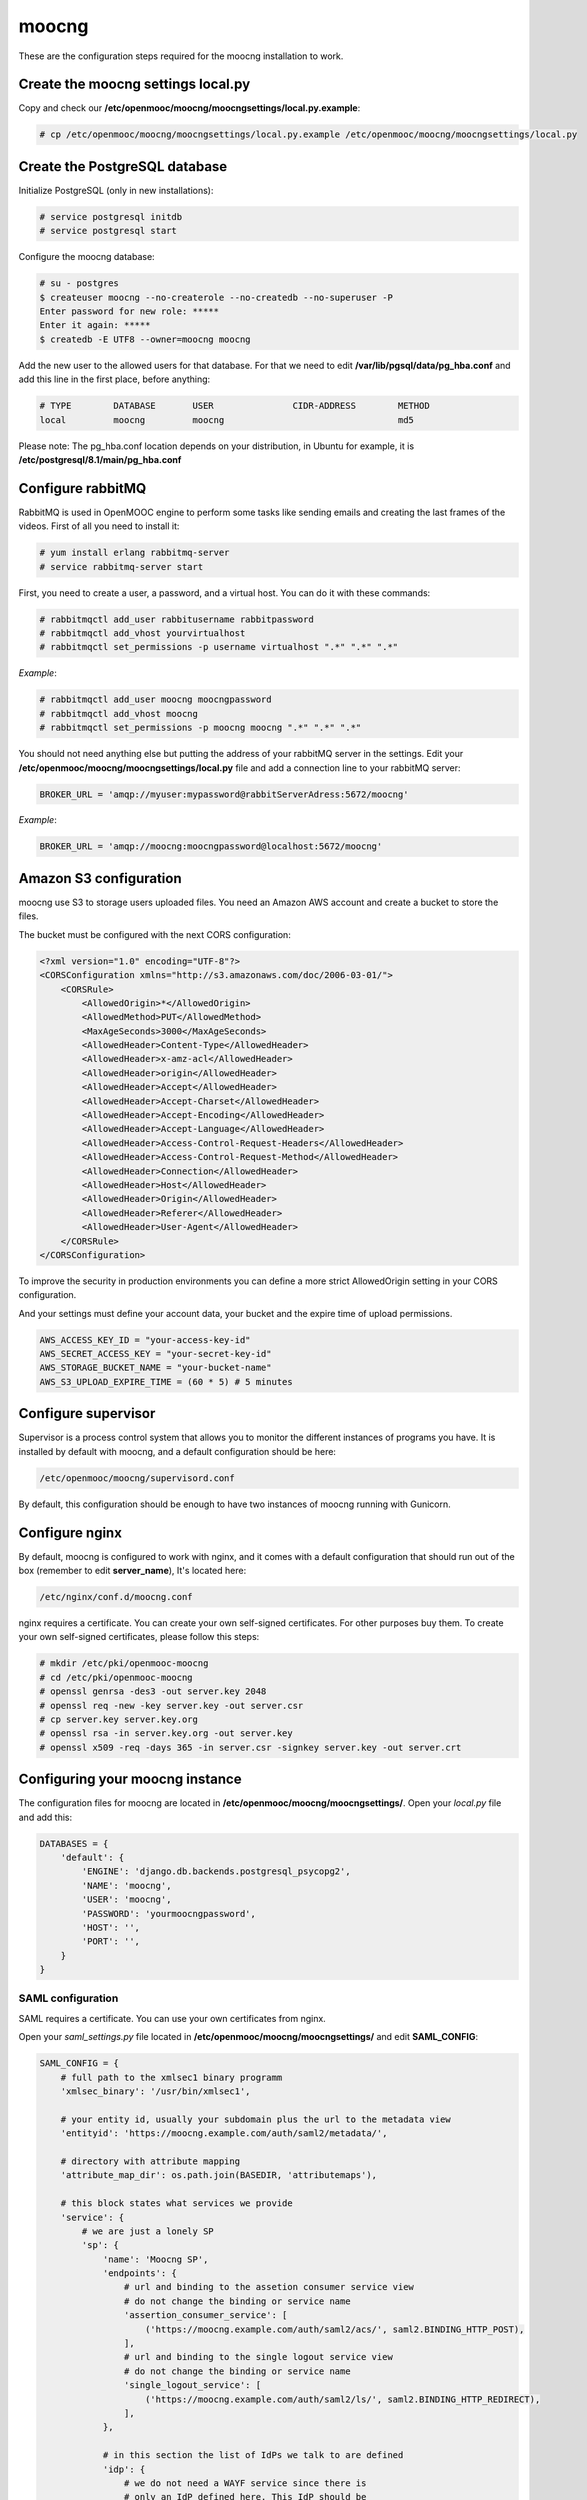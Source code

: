 moocng
======

These are the configuration steps required for the moocng installation to work.

Create the moocng settings local.py
-----------------------------------

Copy and check our **/etc/openmooc/moocng/moocngsettings/local.py.example**:

.. code-block:: none

    # cp /etc/openmooc/moocng/moocngsettings/local.py.example /etc/openmooc/moocng/moocngsettings/local.py


Create the PostgreSQL database
------------------------------

Initialize PostgreSQL (only in new installations):

.. code-block:: none

    # service postgresql initdb
    # service postgresql start

Configure the moocng database:

.. code-block:: none

    # su - postgres
    $ createuser moocng --no-createrole --no-createdb --no-superuser -P
    Enter password for new role: *****
    Enter it again: *****
    $ createdb -E UTF8 --owner=moocng moocng

Add the new user to the allowed users for that database. For that we need to
edit **/var/lib/pgsql/data/pg_hba.conf** and add this line in the first place,
before anything:

.. code-block:: none

    # TYPE        DATABASE       USER               CIDR-ADDRESS        METHOD
    local         moocng         moocng                                 md5

Please note: The pg_hba.conf location depends on your distribution, in Ubuntu
for example, it is **/etc/postgresql/8.1/main/pg_hba.conf**

Configure rabbitMQ
------------------

RabbitMQ is used in OpenMOOC engine to perform some tasks like sending emails
and creating the last frames of the videos. First of all you need to install it:

.. code-block:: none

    # yum install erlang rabbitmq-server
    # service rabbitmq-server start

First, you need to create a user, a password, and a virtual host. You can do it
with these commands:

.. code-block:: none

    # rabbitmqctl add_user rabbitusername rabbitpassword
    # rabbitmqctl add_vhost yourvirtualhost
    # rabbitmqctl set_permissions -p username virtualhost ".*" ".*" ".*"

*Example*:

.. code-block:: none

    # rabbitmqctl add_user moocng moocngpassword
    # rabbitmqctl add_vhost moocng
    # rabbitmqctl set_permissions -p moocng moocng ".*" ".*" ".*"

You should not need anything else but putting the address of your rabbitMQ server
in the settings. Edit your **/etc/openmooc/moocng/moocngsettings/local.py** file
and add a connection line to your rabbitMQ server:

.. code-block:: python

    BROKER_URL = 'amqp://myuser:mypassword@rabbitServerAdress:5672/moocng'

*Example*:

.. code-block:: python

    BROKER_URL = 'amqp://moocng:moocngpassword@localhost:5672/moocng'

Amazon S3 configuration
-----------------------

moocng use S3 to storage users uploaded files. You need an Amazon AWS account
and create a bucket to store the files.

The bucket must be configured with the next CORS configuration:

.. code-block:: xml

    <?xml version="1.0" encoding="UTF-8"?>
    <CORSConfiguration xmlns="http://s3.amazonaws.com/doc/2006-03-01/">
        <CORSRule>
            <AllowedOrigin>*</AllowedOrigin>
            <AllowedMethod>PUT</AllowedMethod>
            <MaxAgeSeconds>3000</MaxAgeSeconds>
            <AllowedHeader>Content-Type</AllowedHeader>
            <AllowedHeader>x-amz-acl</AllowedHeader>
            <AllowedHeader>origin</AllowedHeader>
            <AllowedHeader>Accept</AllowedHeader>
            <AllowedHeader>Accept-Charset</AllowedHeader>
            <AllowedHeader>Accept-Encoding</AllowedHeader>
            <AllowedHeader>Accept-Language</AllowedHeader>
            <AllowedHeader>Access-Control-Request-Headers</AllowedHeader>
            <AllowedHeader>Access-Control-Request-Method</AllowedHeader>
            <AllowedHeader>Connection</AllowedHeader>
            <AllowedHeader>Host</AllowedHeader>
            <AllowedHeader>Origin</AllowedHeader>
            <AllowedHeader>Referer</AllowedHeader>
            <AllowedHeader>User-Agent</AllowedHeader>
        </CORSRule>
    </CORSConfiguration>

To improve the security in production environments you can define a more strict
AllowedOrigin setting in your CORS configuration.

And your settings must define your account data, your bucket and the expire
time of upload permissions.

.. code-block:: python

    AWS_ACCESS_KEY_ID = "your-access-key-id"
    AWS_SECRET_ACCESS_KEY = "your-secret-key-id"
    AWS_STORAGE_BUCKET_NAME = "your-bucket-name"
    AWS_S3_UPLOAD_EXPIRE_TIME = (60 * 5) # 5 minutes

Configure supervisor
--------------------

Supervisor is a process control system that allows you to monitor the different
instances of programs you have. It is installed by default with moocng, and a default configuration should be here:

.. code-block:: none

    /etc/openmooc/moocng/supervisord.conf

By default, this configuration should be enough to have two instances of moocng
running with Gunicorn.

.. code-block:: none
    # sevice supervisord start

Configure nginx
---------------

By default, moocng is configured to work with nginx, and it comes with a default
configuration that should run out of the box (remember to edit **server_name**),
It's located here:

.. code-block:: none

    /etc/nginx/conf.d/moocng.conf

nginx requires a certificate. You can create your own self-signed certificates.
For other purposes buy them. To create your own self-signed certificates, please
follow this steps:

.. code-block :: none

    # mkdir /etc/pki/openmooc-moocng
    # cd /etc/pki/openmooc-moocng
    # openssl genrsa -des3 -out server.key 2048
    # openssl req -new -key server.key -out server.csr
    # cp server.key server.key.org
    # openssl rsa -in server.key.org -out server.key
    # openssl x509 -req -days 365 -in server.csr -signkey server.key -out server.crt

.. code-block:: none
    # sevice nginx start

Configuring your moocng instance
--------------------------------

The configuration files for moocng are located in
**/etc/openmooc/moocng/moocngsettings/**. Open your *local.py* file and add this:

.. code-block:: python

    DATABASES = {
        'default': {
            'ENGINE': 'django.db.backends.postgresql_psycopg2',
            'NAME': 'moocng',
            'USER': 'moocng',
            'PASSWORD': 'yourmoocngpassword',
            'HOST': '',
            'PORT': '',
        }
    }

SAML configuration
..................

SAML requires a certificate. You can use your own certificates from nginx.

Open your *saml_settings.py* file located in
**/etc/openmooc/moocng/moocngsettings/** and edit **SAML_CONFIG**:

.. code-block:: python

	SAML_CONFIG = {
	    # full path to the xmlsec1 binary programm
	    'xmlsec_binary': '/usr/bin/xmlsec1',

	    # your entity id, usually your subdomain plus the url to the metadata view
	    'entityid': 'https://moocng.example.com/auth/saml2/metadata/',

	    # directory with attribute mapping
	    'attribute_map_dir': os.path.join(BASEDIR, 'attributemaps'),

	    # this block states what services we provide
	    'service': {
		# we are just a lonely SP
		'sp': {
		    'name': 'Moocng SP',
		    'endpoints': {
			# url and binding to the assetion consumer service view
			# do not change the binding or service name
			'assertion_consumer_service': [
			    ('https://moocng.example.com/auth/saml2/acs/', saml2.BINDING_HTTP_POST),
			],
			# url and binding to the single logout service view
			# do not change the binding or service name
			'single_logout_service': [
			    ('https://moocng.example.com/auth/saml2/ls/', saml2.BINDING_HTTP_REDIRECT),
			],
		    },

		    # in this section the list of IdPs we talk to are defined
		    'idp': {
			# we do not need a WAYF service since there is
			# only an IdP defined here. This IdP should be
			# present in our metadata

			# the keys of this dictionary are entity ids
			'https://idp.example.com/simplesaml/saml2/idp/metadata.php': {
			    'single_sign_on_service': {
				saml2.BINDING_HTTP_REDIRECT: 'https://idp.example.com/simplesaml/saml2/idp/SSOService.php',
			    },
			    'single_logout_service': {
				saml2.BINDING_HTTP_REDIRECT: 'https://idp.example.com/simplesaml/saml2/idp/SingleLogoutService.php',
			    },
			},
		    },
		},
	    },

	    # where the remote metadata is stored
	    'metadata': {
		'local': ['/etc/openmooc/moocng/moocngsettings/remote_metadata.xml'],
	    },

	    # set to 1 to output debugging information
	    'debug': 0,

	    # certificate
	    'key_file': '/etc/pki/openmooc-moocng/server.key',   # private part
	    'cert_file': '/etc/pki/openmooc-moocng/server.crt',  # public part

	    # own metadata settings
	    'contact_person': [
		{'given_name': 'Sysadmin',
		'sur_name': '',
		'company': 'Example CO',
		'email_address': 'sysadmin@example.com',
		'contact_type': 'technical'},
		{'given_name': 'Boss',
		'sur_name': '',
		'company': 'Example CO',
		'email_address': 'admin@example.com',
		'contact_type': 'administrative'},
	    ],

	    # you can set multilanguage information here
	    'organization': {
		'name': [('Example CO', 'es'), ('Example CO', 'en')],
		'display_name': [('Example', 'es'), ('Example', 'en')],
		'url': [('http://example.com', 'es'), ('http://example.com', 'en')],
	    },
	}

Moocng also uses djangosaml2, to config it check the doc at *http://pypi.python.org/pypi/djangosaml2*

In order to connect openmooc with an IdP, you will need its metadata. Download
it (https://idp.example.com/simplesaml/saml2/idp/metadata.php) and save as
**remote_metadata.xml** (check the saml configuration to check that the path
and name match)

Now you need to add the SAML SP metadata to your IdP. First of all you need to
configure in the IdP the metarefresh issue. After that you can go to the idp and
call update entries, You can go to a url like this: *https://idp.example.com/simplesaml/module.php/metarefresh/fetch.php*

Generate the SECRET_KEY
.......................

The secret key is a random string that Django uses in several places like the
CSRF attack protection. It is considered a security problem if you don't change
this value and leave it as the moocng default. You can generate a random value
with the following command:

.. code-block:: none

    $ tr -c -d '0123456789abcdefghijklmnopqrstuvwxyz' </dev/urandom | dd bs=32 count=1 2>/dev/null;echo

Copy the returning value in your **/etc/openmooc/moocng/moocngsettings/local.py** file, like this:

.. code-block:: python

    SECRET_KEY = "uzy3hc2mtevod229yrsywldgh945cmiu"

Copy the static files
.....................

If you will be using the default static and media folders, please skip until the
copy part of this section. If you plan to use your own folders follow the full
instructions.

The default moocng static and media directories are located in:

.. code-block:: none

    /var/lib/openmooc/moocng/static
    /var/lib/openmooc/moocng/media

To change the default directories you must edit your **/etc/openmooc/moocng/moocngsettings/local.py** and add these two settings:

.. code-block:: python

    MEDIA_ROOT = "path/to/your/media/files/"
    STATIC_ROOT = "path/to/your/static/files/"

To copy the static files we are going to use the command **openmooc-moocng-admin**:

.. code-block:: none

    # openmooc-moocng-admin collectstatic

Change the permissions in **/var/lib/openmooc/moocng** so nginx can read the
files, and the wsgi can read/write them.

Sync the database and make the migrations

 Please, see the next issue before do a syncdb https://github.com/OpenMOOC/moocng/issues/65

.. code-block:: none

    # openmooc-moocng-admin syncdb
    # openmooc-moocng-admin migrate
    # openmooc-moocng-admin createsuperuser --username=root --email=admin@example.com

Google Analytics support
........................

This setting is optional and allows you to integrate your moocng with Google
Analytics so you can track who, when and how uses your site.

Just set the Google Analytics Code in the *local.py* settings file:

.. code-block:: python

    GOOGLE_ANALYTICS_CODE = 'XX-XXXX'

User registration
.................

Moocng doesn't handle by default the user registration. There is a setting
called *AUTH_HANDLER* that will allow you to change
the default registration handler. Default: *"moocng.auth_handlers.handlers.SAML2"*

.. code-block:: python

    AUTH_HANDLER = "moocng.auth_handlers.handlers.SAML2"

Other options: "moocng.auth_handlers.handlers.dbauth"

If you're using SAML2, you must set two extra variables that allow you to
redirect the user to the registration page and his profile.

.. code-block:: python

    REGISTRY_URL = 'https://idp.example.com/simplesaml/module.php/userregistration/newUser.php'
    PROFILE_URL = 'https://idp.example.com/simplesaml/module.php/userregistration/reviewUser.php'
    CHANGEPW_URL = 'https://idp.example.com/simplesaml/module.php/userregistration/changePassword.php'

Settings reference
..................

There are a lot of different settings available in OpenMOOC, please :doc:`take a look to the list <settingsref>`

Enabling all the services
.........................

To run all the services on boot once you installed and configured everythin, you
should type these commands:

.. code-block:: none

    # chkconfig --add nginx
    # chkconfig --add rabbitmq-server
    # chkconfig --add postgresql
    # chkconfig --add mongod
    # chkconfig --add celeryd
    # chkconfig --add supervisord
    # chkconfig postgresql on
    # chkconfig nginx on
    # chkconfig rabbitmq-server on
    # chkconfig mongod on
    # chkconfig celeryd on
    # chkconfig supervisord on

By default, moocng is configured to work with **nginx**, but you can use Apache **httpd**:

.. code-block:: none

    # chkconfig nginx off
    # chkconfig --add httpd
    # chkconfig httpd on

Testing your installation
.........................

Before testing if the nginx and gunicorn processes work, you can check if moocng
works by typing this command:

.. code-block:: none

    $ openmooc-moocng-admin runserver 0.0.0.0:8000

Now you can open your web browser and go to this location:

    http://localhost:8000
